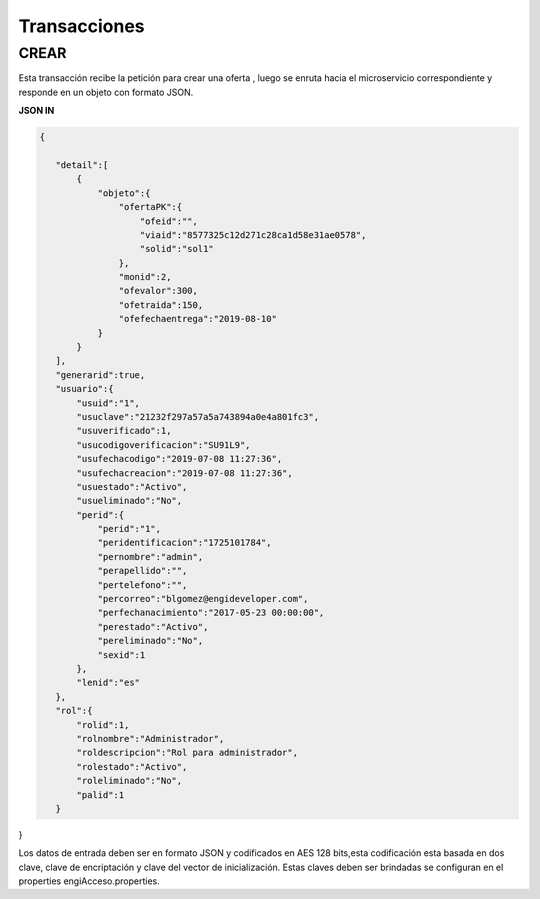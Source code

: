 .. index::
   single: transacciones

Transacciones
=============

CREAR
-----

Esta transacción recibe la petición  para crear una oferta , luego se  enruta hacia el microservicio correspondiente y responde en un objeto con formato JSON. 

**JSON IN**

.. code-block:: javascript

 {

    "detail":[
        {
            "objeto":{
                "ofertaPK":{
                    "ofeid":"",
                    "viaid":"8577325c12d271c28ca1d58e31ae0578",
                    "solid":"sol1"
                },
                "monid":2,
                "ofevalor":300,
                "ofetraida":150,
                "ofefechaentrega":"2019-08-10"
            }
        }
    ],
    "generarid":true,
    "usuario":{
        "usuid":"1",
        "usuclave":"21232f297a57a5a743894a0e4a801fc3",
        "usuverificado":1,
        "usucodigoverificacion":"SU91L9",
        "usufechacodigo":"2019-07-08 11:27:36",
        "usufechacreacion":"2019-07-08 11:27:36",
        "usuestado":"Activo",
        "usueliminado":"No",
        "perid":{
            "perid":"1",
            "peridentificacion":"1725101784",
            "pernombre":"admin",
            "perapellido":"",
            "pertelefono":"",
            "percorreo":"blgomez@engideveloper.com",
            "perfechanacimiento":"2017-05-23 00:00:00",
            "perestado":"Activo",
            "pereliminado":"No",
            "sexid":1
        },
        "lenid":"es"
    },
    "rol":{
        "rolid":1,
        "rolnombre":"Administrador",
        "roldescripcion":"Rol para administrador",
        "rolestado":"Activo",
        "roleliminado":"No",
        "palid":1
    }

}


Los datos de entrada deben ser en formato JSON y codificados en AES 128 bits,esta codificación esta basada en dos clave, clave de encriptación y clave del vector de inicialización. Estas claves deben ser brindadas se configuran en el properties engiAcceso.properties.
